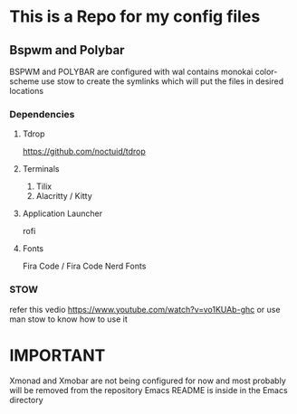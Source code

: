* This is a Repo for my config files
** Bspwm and Polybar
BSPWM and POLYBAR are configured with wal contains monokai color-scheme
use stow to create the symlinks which will put the files in desired locations
*** Dependencies 
**** Tdrop
https://github.com/noctuid/tdrop
**** Terminals
1. Tilix
2. Alacritty / Kitty
**** Application Launcher
rofi
**** Fonts
Fira Code / Fira Code Nerd Fonts
*** STOW
refer this vedio 
https://www.youtube.com/watch?v=vo1KUAb-ghc
or use man stow to know how to use it 

* IMPORTANT
Xmonad and Xmobar are not being configured for now and most probably will be removed from the repository
Emacs README is inside in the Emacs directory 
